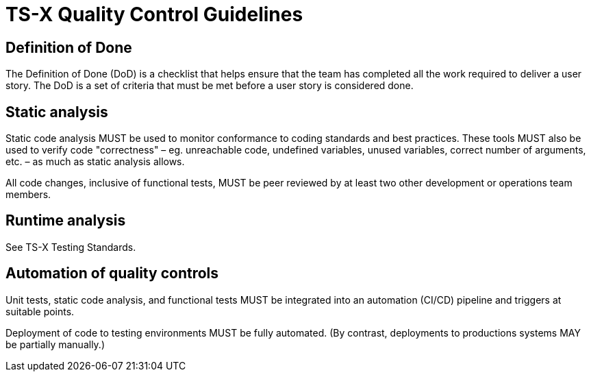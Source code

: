 = TS-X Quality Control Guidelines

== Definition of Done

The Definition of Done (DoD) is a checklist that helps ensure that the team has
completed all the work required to deliver a user story. The DoD is a set of
criteria that must be met before a user story is considered done.

////

The DoD is more important that the DoR, and it is more static – ie. it is less
liable to change from task to task.

////

== Static analysis

Static code analysis MUST be used to monitor conformance to coding standards and
best practices. These tools MUST also be used to verify code "correctness" –
eg. unreachable code, undefined variables, unused variables, correct number of
arguments, etc. – as much as static analysis allows.

All code changes, inclusive of functional tests, MUST be peer reviewed by at
least two other development or operations team members.

== Runtime analysis

See TS-X Testing Standards.

== Automation of quality controls

Unit tests, static code analysis, and functional tests MUST be integrated into
an automation (CI/CD) pipeline and triggers at suitable points.

Deployment of code to testing environments MUST be fully automated. (By contrast,
deployments to productions systems MAY be partially manually.)
